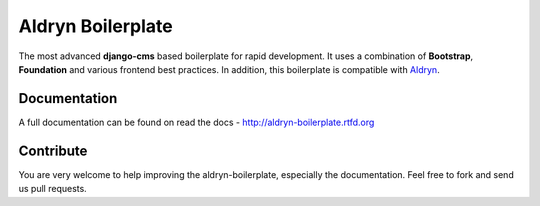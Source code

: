 ==================
Aldryn Boilerplate
==================

The most advanced **django-cms** based boilerplate for rapid development. It uses a combination of **Bootstrap**,
**Foundation** and various frontend best practices. In addition, this boilerplate is compatible with
`Aldryn <http://www.aldryn.com/>`_.


Documentation
-------------

A full documentation can be found on read the docs - http://aldryn-boilerplate.rtfd.org


Contribute
----------

You are very welcome to help improving the aldryn-boilerplate, especially the documentation.
Feel free to fork and send us pull requests.
